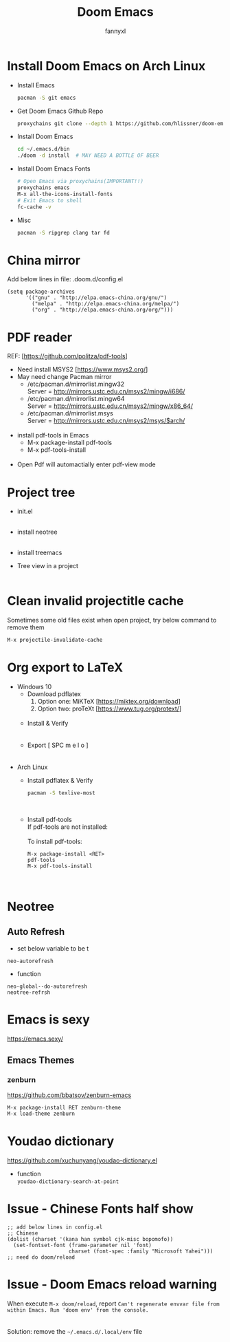 #+TITLE: Doom Emacs
#+OPTIONS: \n:t
#+DESCRIPTION: doom emacs configuration
#+AUTHOR: fannyxl
* Install Doom Emacs on Arch Linux
- Install Emacs
  #+begin_src sh
  pacman -S git emacs
  #+end_src
- Get Doom Emacs Github Repo
  #+begin_src sh
  proxychains git clone --depth 1 https://github.com/hlissner/doom-emacs ~/.emacs.d
  #+end_src
- Install Doom Emacs
  #+begin_src sh
  cd ~/.emacs.d/bin
  ./doom -d install  # MAY NEED A BOTTLE OF BEER
  #+end_src
- Install Doom Emacs Fonts
  #+begin_src sh
  # Open Emacs via proxychains(IMPORTANT!!)
  proxychains emacs
  M-x all-the-icons-install-fonts
  # Exit Emacs to shell
  fc-cache -v
  #+end_src
- Misc
  #+begin_src sh
  pacman -S ripgrep clang tar fd
  #+end_src

* China mirror
Add below lines in file: .doom.d/config.el

#+begin_src emacs_lisp
(setq package-archives
      '(("gnu" . "http://elpa.emacs-china.org/gnu/")
        ("melpa" . "http://elpa.emacs-china.org/melpa/")
        ("org" . "http://elpa.emacs-china.org/org/")))
#+end_src
* PDF reader
REF: [https://github.com/politza/pdf-tools]
- Need install MSYS2 [https://www.msys2.org/]
- May need change Pacman mirror
  - ​/etc/pacman.d/mirrorlist.mingw32
    Server = http://mirrors.ustc.edu.cn/msys2/mingw/i686/
  - ​/etc/pacman.d/mirrorlist.mingw64
    Server = http://mirrors.ustc.edu.cn/msys2/mingw/x86_64/
  - ​/etc/pacman.d/mirrorlist.msys
    Server = http://mirrors.ustc.edu.cn/msys2/msys/$arch/
  [[./images/pacman-mirror.png]]
- install pdf-tools in Emacs
  - M-x package-install pdf-tools
  - M-x pdf-tools-install
    [[./images/pdf-tools-install.png]]
- Open Pdf will automactially enter pdf-view mode
[[./images/pdf-tools.png]]

* Project tree
- init.el
  [[./images/init.png]]
- install neotree
  [[./images/neotree.png]]
- install treemacs
  [[./images/treemacs.png]]

- Tree view in a project
  [[./images/20200517153354.png]]
* Clean invalid projectitle cache
Sometimes some old files exist when open project, try below command to remove them
#+begin_src sh
M-x projectile-invalidate-cache
#+end_src
* Org export to LaTeX
- Windows 10
  - Download pdflatex
    1. Option one: MiKTeX [https://miktex.org/download]
    2. Option two: proTeXt [https://www.tug.org/protext/]
    [[./images/pdflatex-download.PNG]]
  - Install & Verify\\
    [[./images/pdflatex-install.PNG]]
    [[./images/pdflatex.PNG]]
  - Export [ SPC m e l o ]
    [[./images/pdflatex-pkg.PNG]]
    [[./images/pdflatex-exported.PNG]]
- Arch Linux
  - Install pdflatex & Verify
    #+begin_src sh
    pacman -S texlive-most
    #+end_src
    [[./images/arch-pdflatex.PNG]]
  - Install pdf-tools \\
    If pdf-tools are not installed:
    [[./images/arch-pdf-nok.PNG]]
    To install pdf-tools:
    #+BEGIN_SRC
    M-x package-install <RET>
    pdf-tools
    M-x pdf-tools-install
    #+END_SRC
    [[./images/arch-pdf-ok.PNG]]
* Neotree
** Auto Refresh
- set below variable to be t
=neo-autorefresh=
- function
=neo-global--do-autorefresh=
=neotree-refrsh=
* Emacs is sexy
https://emacs.sexy/
** Emacs Themes
*** zenburn
https://github.com/bbatsov/zenburn-emacs
#+begin_src emacs-lisp
M-x package-install RET zenburn-theme
M-x load-theme zenburn
#+end_src
* Youdao dictionary
https://github.com/xuchunyang/youdao-dictionary.el
- function
  =youdao-dictionary-search-at-point=
* Issue - Chinese Fonts half show
[[./images/Chinese-Fonts-Width.PNG]]

#+begin_src emacs_lisp
;; add below lines in config.el
;; Chinese
(dolist (charset '(kana han symbol cjk-misc bopomofo))
  (set-fontset-font (frame-parameter nil 'font)
                    charset (font-spec :family "Microsoft Yahei")))
;; need do doom/reload
#+end_src
[[./images/Chinese-Fonts-Width2.PNG]]
* Issue - Doom Emacs reload warning
When execute =M-x doom/reload=, report =Can't regenerate envvar file from within Emacs. Run 'doom env' from the console.=
[[./images/doom-reload-issue.PNG]]
[[./images/doom-env-file.PNG]]
Solution: remove the =~/.emacs.d/.local/env= file
